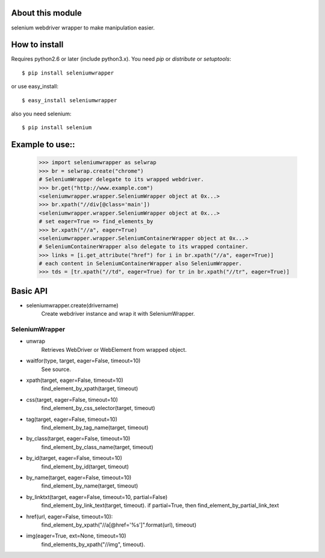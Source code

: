 About this module
-----------------
selenium webdriver wrapper to make manipulation easier. 

How to install
--------------
Requires python2.6 or later (include python3.x).
You need *pip* or *distribute* or *setuptools*::

    $ pip install seleniumwrapper

or use easy_install::

    $ easy_install seleniumwrapper

also you need selenium::

    $ pip install selenium
    
Example to use::
----------------

    >>> import seleniumwrapper as selwrap
    >>> br = selwrap.create("chrome")
    # SeleniumWrapper delegate to its wrapped webdriver.
    >>> br.get("http://www.example.com")
    <seleniumwrapper.wrapper.SeleniumWrapper object at 0x...>
    >>> br.xpath("//div[@class='main'])
    <seleniumwrapper.wrapper.SeleniumWrapper object at 0x...>
    # set eager=True => find_elements_by
    >>> br.xpath("//a", eager=True)
    <seleniumwrapper.wrapper.SeleniumContainerWrapper object at 0x...>
    # SeleniumContainerWrapper also delegate to its wrapped container.
    >>> links = [i.get_attribute("href") for i in br.xpath("//a", eager=True)]
    # each content in SeleniumContainerWrapper also SeleniumWrapper.
    >>> tds = [tr.xpath("//td", eager=True) for tr in br.xpath("//tr", eager=True)]
    
Basic API
---------
* seleniumwrapper.create(drivername)
    Create webdriver instance and wrap it with SeleniumWrapper.

SeleniumWrapper
^^^^^^^^^^^^^^^
* unwrap
    Retrieves WebDriver or WebElement from wrapped object.
* waitfor(type, target, eager=False, timeout=10)
    See source.
* xpath(target, eager=False, timeout=10)
    find_element_by_xpath(target, timeout)
* css(target, eager=False, timeout=10)
    find_element_by_css_selector(target, timeout)
* tag(target, eager=False, timeout=10)
    find_element_by_tag_name(target, timeout)
* by_class(target, eager=False, timeout=10)
    find_element_by_class_name(target, timeout)
* by_id(target, eager=False, timeout=10)
    find_element_by_id(target, timeout)
* by_name(target, eager=False, timeout=10)
    find_element_by_name(target, timeout)
* by_linktxt(target, eager=False, timeout=10, partial=False)
    find_element_by_link_text(target, timeout). if partial=True, then find_element_by_partial_link_text
* href(url, eager=False, timeout=10):
    find_element_by_xpath("//a[@href='%s']".format(url), timeout)
* img(eager=True, ext=None, timeout=10)
    find_elements_by_xpath("//img", timeout). 